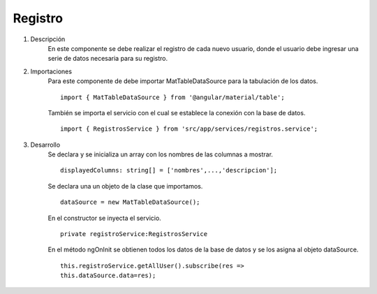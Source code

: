 *********
Registro
*********

1. Descripción
    En este componente se debe realizar el registro de cada nuevo usuario, donde el usuario debe ingresar una 
    serie de datos necesaria para su registro.  

2. Importaciones
    Para este componente de debe importar MatTableDataSource para la tabulación de los datos.
    ::
        import { MatTableDataSource } from '@angular/material/table';

    También se importa el servicio con el cual se establece la conexión con la base de datos.
    ::
        import { RegistrosService } from 'src/app/services/registros.service';
    
3. Desarrollo
    Se declara y se inicializa un array con los nombres de las columnas a mostrar.
    :: 
        displayedColumns: string[] = ['nombres',...,'descripcion'];

    Se declara una un objeto de la clase que importamos.
    ::
        dataSource = new MatTableDataSource();

    En el constructor se inyecta el servicio.
    ::
        private registroService:RegistrosService

    En el método ngOnInit se obtienen todos los datos de la base de datos y se los asigna al objeto dataSource.
    ::
        this.registroService.getAllUser().subscribe(res => 
        this.dataSource.data=res);

